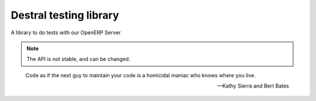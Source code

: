 Destral testing library
=======================

A library to do tests with our OpenERP Server

.. note::
  The API is not stable, and can be changed.

.. epigraph::

   Code as if the next guy to maintain your code is a homicidal maniac who knows where you live.

   -- Kathy Sierra and Bert Bates
